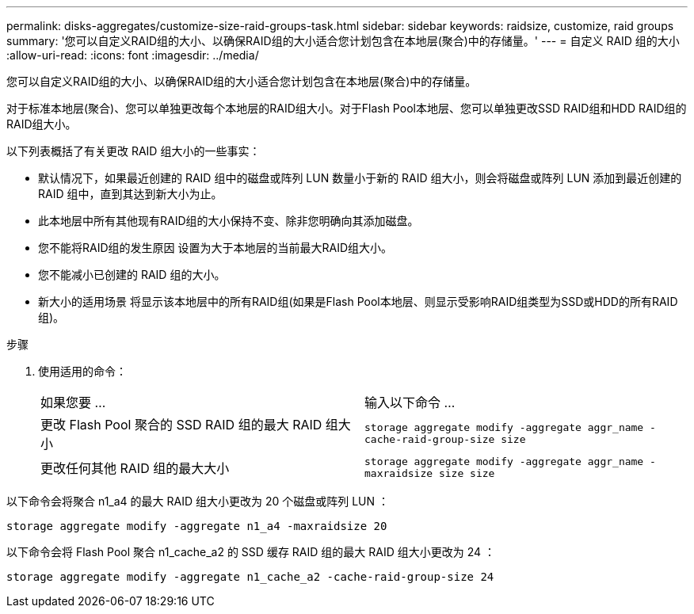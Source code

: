 ---
permalink: disks-aggregates/customize-size-raid-groups-task.html 
sidebar: sidebar 
keywords: raidsize, customize, raid groups 
summary: '您可以自定义RAID组的大小、以确保RAID组的大小适合您计划包含在本地层(聚合)中的存储量。' 
---
= 自定义 RAID 组的大小
:allow-uri-read: 
:icons: font
:imagesdir: ../media/


[role="lead"]
您可以自定义RAID组的大小、以确保RAID组的大小适合您计划包含在本地层(聚合)中的存储量。

对于标准本地层(聚合)、您可以单独更改每个本地层的RAID组大小。对于Flash Pool本地层、您可以单独更改SSD RAID组和HDD RAID组的RAID组大小。

以下列表概括了有关更改 RAID 组大小的一些事实：

* 默认情况下，如果最近创建的 RAID 组中的磁盘或阵列 LUN 数量小于新的 RAID 组大小，则会将磁盘或阵列 LUN 添加到最近创建的 RAID 组中，直到其达到新大小为止。
* 此本地层中所有其他现有RAID组的大小保持不变、除非您明确向其添加磁盘。
* 您不能将RAID组的发生原因 设置为大于本地层的当前最大RAID组大小。
* 您不能减小已创建的 RAID 组的大小。
* 新大小的适用场景 将显示该本地层中的所有RAID组(如果是Flash Pool本地层、则显示受影响RAID组类型为SSD或HDD的所有RAID组)。


.步骤
. 使用适用的命令：
+
|===


| 如果您要 ... | 输入以下命令 ... 


 a| 
更改 Flash Pool 聚合的 SSD RAID 组的最大 RAID 组大小
 a| 
`storage aggregate modify -aggregate aggr_name -cache-raid-group-size size`



 a| 
更改任何其他 RAID 组的最大大小
 a| 
`storage aggregate modify -aggregate aggr_name -maxraidsize size size`

|===


以下命令会将聚合 n1_a4 的最大 RAID 组大小更改为 20 个磁盘或阵列 LUN ：

`storage aggregate modify -aggregate n1_a4 -maxraidsize 20`

以下命令会将 Flash Pool 聚合 n1_cache_a2 的 SSD 缓存 RAID 组的最大 RAID 组大小更改为 24 ：

`storage aggregate modify -aggregate n1_cache_a2 -cache-raid-group-size 24`
